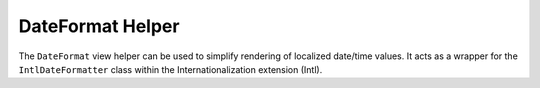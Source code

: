 
DateFormat Helper
=================

The ``DateFormat`` view helper can be used to simplify rendering of localized date/time values. It acts as a wrapper for the ``IntlDateFormatter`` class within the Internationalization extension (Intl).



